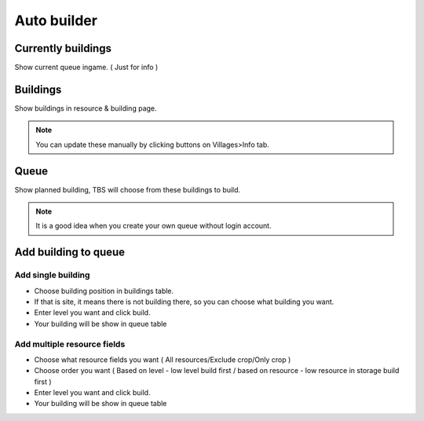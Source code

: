 Auto builder
=======

.. image:: img/autobuilder/01_interface.png


Currently buildings
--------------

Show current queue ingame. ( Just for info )

Buildings 
--------------

Show buildings in resource & building page.

.. note::

    You can update these manually by clicking buttons on Villages>Info tab.

Queue 
--------------

Show planned building, TBS will choose from these buildings to build.

.. note::

    It is a good idea when you create your own queue without login account.

Add building to queue 
--------------

Add single building
^^^^^^^^^^^^^^

.. image:: img/autobuilder/02_single.png

* Choose building position in buildings table.
* If that is site, it means there is not building there, so you can choose what building you want.
* Enter level you want and click build.
* Your building will be show in queue table

Add multiple resource fields
^^^^^^^^^^^^^^

.. image:: img/autobuilder/03_multires.png

* Choose what resource fields you want ( All resources/Exclude crop/Only crop )
* Choose order you want ( Based on level - low level build first / based on resource - low resource in storage build first ) 
* Enter level you want and click build. 
* Your building will be show in queue table
